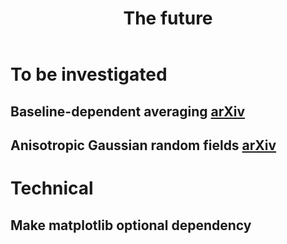 #+TITLE: The future

* To be investigated
** Baseline-dependent averaging [[https://arxiv.org/pdf/1802.09321.pdf][arXiv]]
** Anisotropic Gaussian random fields [[https://arxiv.org/pdf/2011.07151.pdf][arXiv]]
* Technical
** Make matplotlib optional dependency

